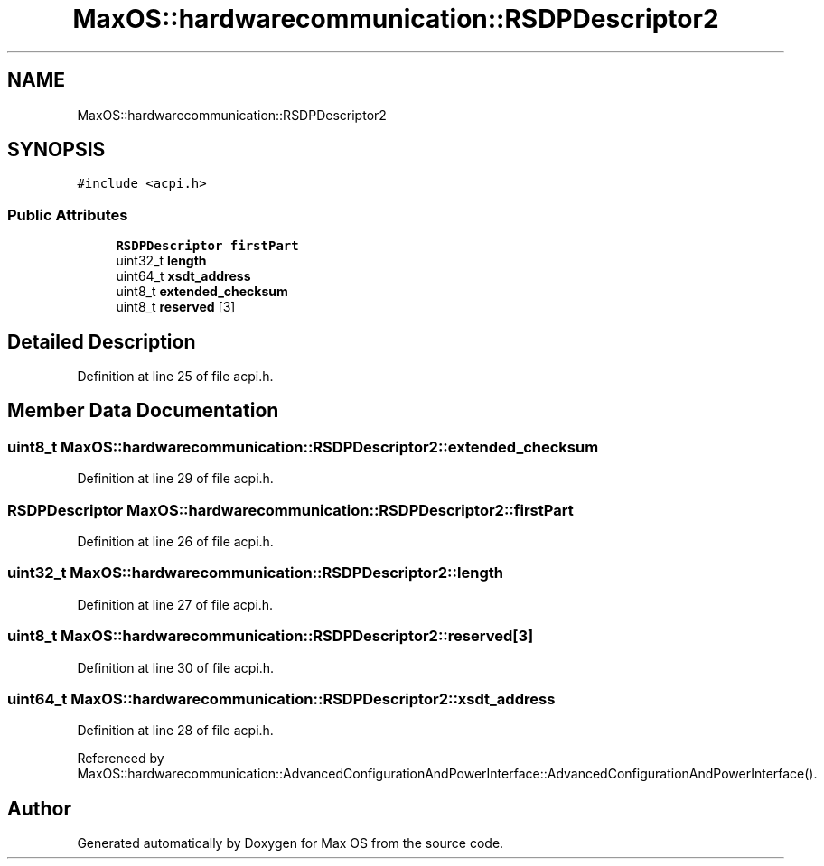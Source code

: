 .TH "MaxOS::hardwarecommunication::RSDPDescriptor2" 3 "Mon Jan 29 2024" "Version 0.1" "Max OS" \" -*- nroff -*-
.ad l
.nh
.SH NAME
MaxOS::hardwarecommunication::RSDPDescriptor2
.SH SYNOPSIS
.br
.PP
.PP
\fC#include <acpi\&.h>\fP
.SS "Public Attributes"

.in +1c
.ti -1c
.RI "\fBRSDPDescriptor\fP \fBfirstPart\fP"
.br
.ti -1c
.RI "uint32_t \fBlength\fP"
.br
.ti -1c
.RI "uint64_t \fBxsdt_address\fP"
.br
.ti -1c
.RI "uint8_t \fBextended_checksum\fP"
.br
.ti -1c
.RI "uint8_t \fBreserved\fP [3]"
.br
.in -1c
.SH "Detailed Description"
.PP 
Definition at line 25 of file acpi\&.h\&.
.SH "Member Data Documentation"
.PP 
.SS "uint8_t MaxOS::hardwarecommunication::RSDPDescriptor2::extended_checksum"

.PP
Definition at line 29 of file acpi\&.h\&.
.SS "\fBRSDPDescriptor\fP MaxOS::hardwarecommunication::RSDPDescriptor2::firstPart"

.PP
Definition at line 26 of file acpi\&.h\&.
.SS "uint32_t MaxOS::hardwarecommunication::RSDPDescriptor2::length"

.PP
Definition at line 27 of file acpi\&.h\&.
.SS "uint8_t MaxOS::hardwarecommunication::RSDPDescriptor2::reserved[3]"

.PP
Definition at line 30 of file acpi\&.h\&.
.SS "uint64_t MaxOS::hardwarecommunication::RSDPDescriptor2::xsdt_address"

.PP
Definition at line 28 of file acpi\&.h\&.
.PP
Referenced by MaxOS::hardwarecommunication::AdvancedConfigurationAndPowerInterface::AdvancedConfigurationAndPowerInterface()\&.

.SH "Author"
.PP 
Generated automatically by Doxygen for Max OS from the source code\&.
